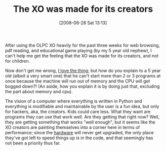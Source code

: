 #+POSTID: 240
#+DATE: [2008-06-28 Sat 13:13]
#+OPTIONS: toc:nil num:nil todo:nil pri:nil tags:nil ^:nil TeX:nil
#+CATEGORY: Article
#+TAGS: XO
#+TITLE: The XO was made for its creators

After using the OLPC XO heavily for the past three weeks for web browsing, pdf reading, and educational game playing (by my 5 year old nephew), I can't help me get the feeling that the XO was made for its creators, and not for children.

Now don't get me wrong, [[http://www.wisdomandwonder.com/article/208/olpc-xo-the-programmers-ebook-reader][I love the thing]]; but how do you explain to a 5 year old (albeit a very smart one) that he can't start more than 2 or 3 programs at once because the machine will run out of memory and the CPU will get bogged down?! (An aside, how you explain it is by doing just that, excluding the part about memory and cpu).

The vision of a computer where everything is written in Python and everything is modifiable and maintainable by the user is a fun idea, but only for hackers, aka, the creators. Kids could care less. What they want are programs they can use that work well. Are they getting that right now? Well, they are getting something that works "well enough", but it seems like the XO creators are painting themselves into a corner here in terms of performance; since the [[http://wiki.laptop.org/go/Hardware_specification][hardware]] will never get upgraded, the only place they've got left to speed things up is in the code, and that seemingly has not been a priority thus far.



